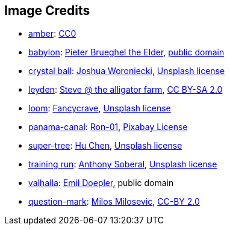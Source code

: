 == Image Credits

* https://pxhere.com/en/photo/1247296[amber]:
https://creativecommons.org/publicdomain/zero/1.0/[CC0]

* https://commons.wikimedia.org/wiki/File:Pieter_Bruegel_the_Elder_-_The_Tower_of_Babel_(Vienna)_-_Google_Art_Project.jpg[babylon]:
https://en.wikipedia.org/wiki/en:Pieter_Bruegel_the_Elder[Pieter Brueghel the Elder],
https://en.wikipedia.org/wiki/public_domain[public domain]

* https://unsplash.com/photos/a-glass-ball-sitting-on-top-of-a-sandy-beach-DV7FtN-yyRM[crystal ball]:
https://unsplash.com/@joshuaworoniecki[Joshua Woroniecki],
https://unsplash.com/license[Unsplash license]

* https://www.flickr.com/photos/bowwowbeach/8638625284[leyden]:
https://www.flickr.com/photos/bowwowbeach/[Steve @ the alligator farm],
https://creativecommons.org/licenses/by-sa/2.0/[CC BY-SA 2.0]

* https://unsplash.com/photos/pgF1IXhdBJM[loom]:
https://unsplash.com/@fancycrave[Fancycrave],
https://unsplash.com/license[Unsplash license]

* https://pixabay.com/photos/panama-panamericana-bridge-4953251/[panama-canal]:
https://pixabay.com/users/ron-01-4710001/[Ron-01],
https://pixabay.com/service/license/[Pixabay License]

* https://unsplash.com/photos/5O6c_pLziXs[super-tree]:
https://unsplash.com/@huchenme[Hu Chen],
https://unsplash.com/license[Unsplash license]

* https://unsplash.com/photos/a-young-girl-running-on-a-track-in-a-park-KH26LC5q9fs[training run]:
https://unsplash.com/@sobe93[Anthony Soberal],
https://unsplash.com/license[Unsplash license]

* https://en.wikipedia.org/wiki/Valhalla#/media/File:Walhall_by_Emil_Doepler.jpg[valhalla]:
https://en.wikipedia.org/wiki/Emil_Doepler[Emil Doepler],
public domain

* https://www.flickr.com/photos/21496790@N06/5065834411[question-mark]:
http://milosevicmilos.com/[Milos Milosevic],
https://creativecommons.org/licenses/by/2.0/[CC-BY 2.0]
